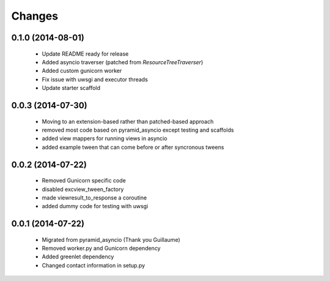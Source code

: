 Changes
=======

.. :changelog:

0.1.0 (2014-08-01)
------------------
    - Update README ready for release
    - Added asyncio traverser (patched from `ResourceTreeTraverser`)
    - Added custom gunicorn worker
    - Fix issue with uwsgi and executor threads
    - Update starter scaffold

0.0.3 (2014-07-30)
------------------
    - Moving to an extension-based rather than patched-based approach
    - removed most code based on pyramid_asyncio except testing and scaffolds
    - added view mappers for running views in asyncio
    - added example tween that can come before or after syncronous tweens

0.0.2 (2014-07-22)
------------------
    - Removed Gunicorn specific code
    - disabled excview_tween_factory
    - made viewresult_to_response a coroutine
    - added dummy code for testing with uwsgi

0.0.1 (2014-07-22)
------------------
    - Migrated from pyramid_asyncio (Thank you Guillaume)
    - Removed worker.py and Gunicorn dependency
    - Added greenlet dependency
    - Changed contact information in setup.py

